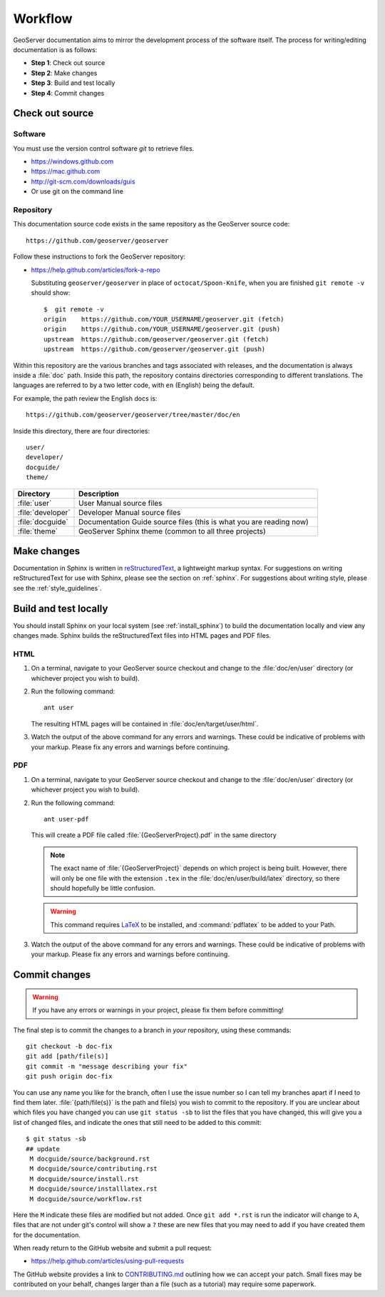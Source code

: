 .. _workflow:

Workflow
========

GeoServer documentation aims to mirror the development process of the software itself.  The process for writing/editing documentation is as follows:

* **Step 1**: Check out source
* **Step 2**: Make changes
* **Step 3**: Build and test locally
* **Step 4**: Commit changes
   
Check out source
----------------

Software
````````

You must use the version control software `git` to retrieve files. 

* https://windows.github.com
* https://mac.github.com
* http://git-scm.com/downloads/guis
* Or use git on the command line


Repository
``````````

This documentation source code exists in the same repository as the GeoServer source code::

   https://github.com/geoserver/geoserver

Follow these instructions to fork the GeoServer repository:

* https://help.github.com/articles/fork-a-repo

  Substituting ``geoserver/geoserver`` in place of ``octocat/Spoon-Knife``,
  when you are finished ``git remote -v`` should show::

   $  git remote -v
   origin    https://github.com/YOUR_USERNAME/geoserver.git (fetch)
   origin    https://github.com/YOUR_USERNAME/geoserver.git (push)
   upstream  https://github.com/geoserver/geoserver.git (fetch)
   upstream  https://github.com/geoserver/geoserver.git (push)

Within this repository are the various branches and tags associated with releases, and the documentation is always inside a :file:`doc` path.  Inside this path, the repository contains directories corresponding to different translations.  The languages are referred to by a two letter code, with ``en`` (English) being the default.

For example, the path review the English docs is::

   https://github.com/geoserver/geoserver/tree/master/doc/en

Inside this directory, there are four directories::

   user/
   developer/
   docguide/
   theme/

.. list-table::
   :widths: 20 80

   * - **Directory**
     - **Description**
   * - :file:`user`
     - User Manual source files
   * - :file:`developer`
     - Developer Manual source files
   * - :file:`docguide`
     - Documentation Guide source files (this is what you are reading now)
   * - :file:`theme`
     - GeoServer Sphinx theme (common to all three projects)


Make changes
------------

Documentation in Sphinx is written in `reStructuredText <http://docutils.sourceforge.net/rst.htm>`_, a lightweight markup syntax.  For suggestions on writing reStructuredText for use with Sphinx, please see the section on :ref:`sphinx`.  For suggestions about writing style, please see the :ref:`style_guidelines`.


Build and test locally
----------------------

You should install Sphinx on your local system (see :ref:`install_sphinx`) to build the documentation locally and view any changes made.  Sphinx builds the reStructuredText files into HTML pages and PDF files.

HTML
````

#. On a terminal, navigate to your GeoServer source checkout and change to the :file:`doc/en/user` directory (or whichever project you wish to build).

#. Run the following command::

      ant user

   The resulting HTML pages will be contained in :file:`doc/en/target/user/html`.

#. Watch the output of the above command for any errors and warnings.  These could be indicative of problems with your markup.  Please fix any errors and warnings before continuing.

PDF
```

#. On a terminal, navigate to your GeoServer source checkout and change to the :file:`doc/en/user` directory (or whichever project you wish to build).

#. Run the following command::

    
      ant user-pdf

   This will create a PDF file called :file:`{GeoServerProject}.pdf` in the same directory

   .. note:: The exact name of :file:`{GeoServerProject}` depends on which project is being built.  However, there will only be one file with the extension ``.tex`` in the :file:`doc/en/user/build/latex` directory, so there should hopefully be little confusion.

   .. warning:: This command requires `LaTeX <http://www.latex-project.org/>`_ to be installed, and :command:`pdflatex` to be added to your Path.

#. Watch the output of the above command for any errors and warnings.  These could be indicative of problems with your markup.  Please fix any errors and warnings before continuing.


Commit changes
--------------

.. warning:: If you have any errors or warnings in your project, please fix them before committing!

The final step is to commit the changes to a branch in *your* repository,
using these commands:: 

   git checkout -b doc-fix
   git add [path/file(s)]
   git commit -m "message describing your fix"
   git push origin doc-fix
   
You can use any name you like for the branch, often I use the issue number so I
can tell my branches apart if I need to find them later.
:file:`{path/file(s)}` is the path and file(s) you wish to commit to the repository. If you are unclear about which files you have changed you can use ``git status -sb`` to list the files that you have changed, this will give you a list of changed files, and indicate the ones that still need to be added to this commit::

    $ git status -sb 
    ## update
     M docguide/source/background.rst
     M docguide/source/contributing.rst
     M docguide/source/install.rst
     M docguide/source/installlatex.rst
     M docguide/source/workflow.rst

Here the ``M`` indicate these files are modified but not added. Once ``git add
*.rst`` is run the indicator will change to ``A``, files that are not under
git's control will show a ``?`` these are new files that you may need to add if
you have created them for the documentation.

When ready return to the GitHub website and submit a pull request:

* https://help.github.com/articles/using-pull-requests

The GitHub website provides a link to `CONTRIBUTING.md <https://github.com/geoserver/geoserver/blob/master/CONTRIBUTING.md>`_ outlining how we can accept your patch. Small fixes may be contributed on your behalf, changes larger than a file (such as a tutorial) may require some paperwork.
